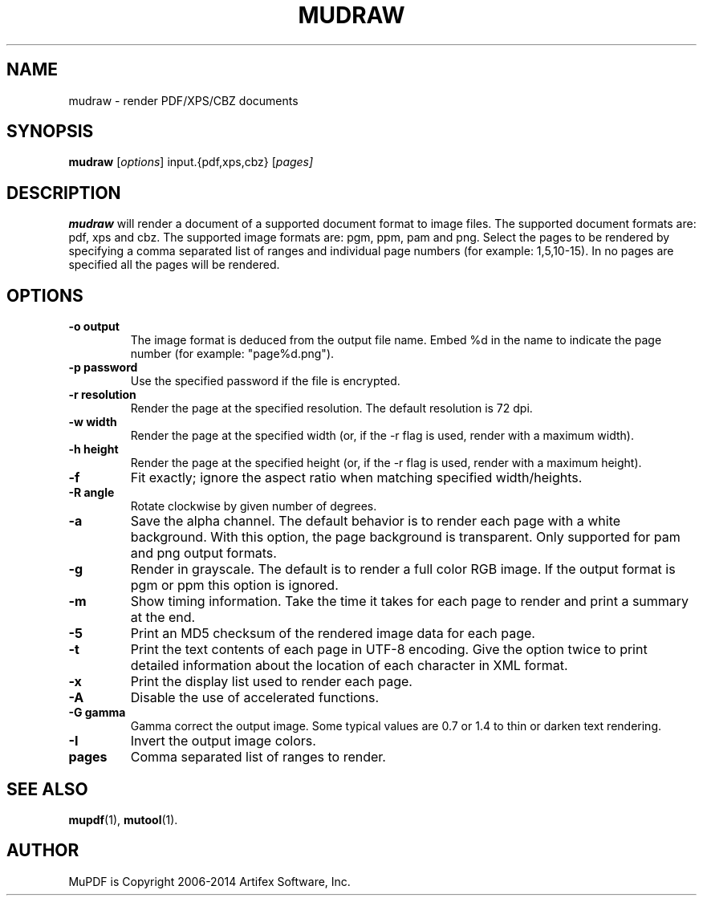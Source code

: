 .TH MUDRAW 1 "July 25, 2013"
.\" Please adjust this date whenever revising the manpage.

.SH NAME
mudraw \- render PDF/XPS/CBZ documents

.SH SYNOPSIS
.B mudraw
.RI [ options ]
.RI input.{pdf,xps,cbz}
.RI [ pages]

.SH DESCRIPTION
.B mudraw
will render a document of a supported document format to image files.
The supported document formats are: pdf, xps and cbz.
The supported image formats are: pgm, ppm, pam and png.
Select the pages to be rendered by specifying a comma
separated list of ranges and individual page numbers (for example: 1,5,10-15).
In no pages are specified all the pages will be rendered.

.SH OPTIONS
.TP
.B \-o output
The image format is deduced from the output file name.
Embed %d in the name to indicate the page number (for example: "page%d.png").
.TP
.B \-p password
Use the specified password if the file is encrypted.
.TP
.B \-r resolution
Render the page at the specified resolution.
The default resolution is 72 dpi.
.TP
.B \-w width
Render the page at the specified width (or, if the -r flag is used,
render with a maximum width).
.TP
.B \-h height
Render the page at the specified height (or, if the -r flag is used,
render with a maximum height).
.TP
.B \-f
Fit exactly; ignore the aspect ratio when matching specified width/heights.
.TP
.B \-R angle
Rotate clockwise by given number of degrees.
.TP
.B \-a
Save the alpha channel.
The default behavior is to render each page with a white background.
With this option, the page background is transparent.
Only supported for pam and png output formats.
.TP
.B \-g
Render in grayscale.
The default is to render a full color RGB image.
If the output format is pgm or ppm this option is ignored.
.TP
.B \-m
Show timing information.
Take the time it takes for each page to render and print
a summary at the end.
.TP
.B \-5
Print an MD5 checksum of the rendered image data for each page.
.TP
.B \-t
Print the text contents of each page in UTF-8 encoding.
Give the option twice to print detailed information
about the location of each character in XML format.
.TP
.B \-x
Print the display list used to render each page.
.TP
.B \-A
Disable the use of accelerated functions.
.TP
.B \-G gamma
Gamma correct the output image.
Some typical values are 0.7 or 1.4 to thin or darken text rendering.
.TP
.B \-I
Invert the output image colors.
.TP
.B pages
Comma separated list of ranges to render.

.SH SEE ALSO
.BR mupdf (1),
.BR mutool (1).

.SH AUTHOR
MuPDF is Copyright 2006-2014 Artifex Software, Inc.
